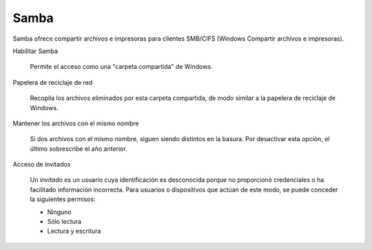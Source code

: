 .. --initial-header-level=3 

Samba
^^^^^ 

Samba  ofrece compartir archivos e impresoras para clientes SMB/CIFS (Windows Compartir archivos e impresoras).

Habilitar Samba 

     Permite el acceso como una "carpeta compartida" de Windows.

Papelera de reciclaje de red 

     Recopila los archivos eliminados por esta carpeta compartida, de modo similar a la papelera de reciclaje de Windows. 

Mantener los archivos con el mismo nombre 

     Si dos archivos con el mismo nombre, siguen siendo distintos en la basura. Por desactivar esta opción, el último sobrescribe el año anterior. 

Acceso de invitados 

     Un *invitado* es un usuario cuya identificación es desconocida porque no proporcionó credenciales o ha facilitado información incorrecta. Para usuarios o dispositivos que actúan de este modo, se puede conceder la siguientes permisos:

     * Ninguno 
     * Sólo lectura 
     * Lectura y escritura
